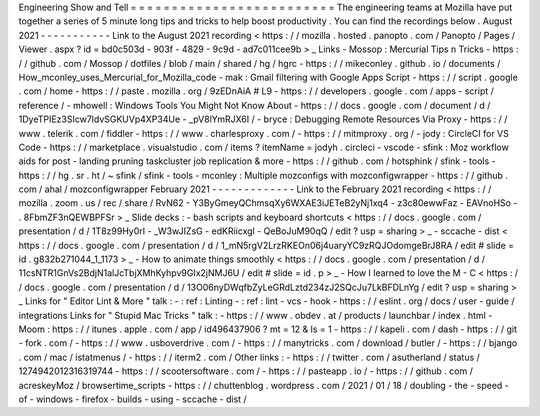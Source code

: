 Engineering
Show
and
Tell
=
=
=
=
=
=
=
=
=
=
=
=
=
=
=
=
=
=
=
=
=
=
=
=
=
The
engineering
teams
at
Mozilla
have
put
together
a
series
of
5
minute
long
tips
and
tricks
to
help
boost
productivity
.
You
can
find
the
recordings
below
.
August
2021
-
-
-
-
-
-
-
-
-
-
-
Link
to
the
August
2021
recording
<
https
:
/
/
mozilla
.
hosted
.
panopto
.
com
/
Panopto
/
Pages
/
Viewer
.
aspx
?
id
=
bd0c503d
-
903f
-
4829
-
9c9d
-
ad7c011cee9b
>
_
Links
-
Mossop
:
Mercurial
Tips
n
Tricks
-
https
:
/
/
github
.
com
/
Mossop
/
dotfiles
/
blob
/
main
/
shared
/
hg
/
hgrc
-
https
:
/
/
mikeconley
.
github
.
io
/
documents
/
How_mconley_uses_Mercurial_for_Mozilla_code
-
mak
:
Gmail
filtering
with
Google
Apps
Script
-
https
:
/
/
script
.
google
.
com
/
home
-
https
:
/
/
paste
.
mozilla
.
org
/
9zEDnAiA
#
L9
-
https
:
/
/
developers
.
google
.
com
/
apps
-
script
/
reference
/
-
mhowell
:
Windows
Tools
You
Might
Not
Know
About
-
https
:
/
/
docs
.
google
.
com
/
document
/
d
/
1DyeTPIEz3SIcw7ldvSGKUVp4XP34Ue
-
_pV8lYmRJX6I
/
-
bryce
:
Debugging
Remote
Resources
Via
Proxy
-
https
:
/
/
www
.
telerik
.
com
/
fiddler
-
https
:
/
/
www
.
charlesproxy
.
com
/
-
https
:
/
/
mitmproxy
.
org
/
-
jody
:
CircleCI
for
VS
Code
-
https
:
/
/
marketplace
.
visualstudio
.
com
/
items
?
itemName
=
jodyh
.
circleci
-
vscode
-
sfink
:
Moz
workflow
aids
for
post
-
landing
pruning
taskcluster
job
replication
&
more
-
https
:
/
/
github
.
com
/
hotsphink
/
sfink
-
tools
-
https
:
/
/
hg
.
sr
.
ht
/
~
sfink
/
sfink
-
tools
-
mconley
:
Multiple
mozconfigs
with
mozconfigwrapper
-
https
:
/
/
github
.
com
/
ahal
/
mozconfigwrapper
February
2021
-
-
-
-
-
-
-
-
-
-
-
-
-
Link
to
the
February
2021
recording
<
https
:
/
/
mozilla
.
zoom
.
us
/
rec
/
share
/
RvN62
-
Y3ByGmeyQChmsqXy6WXAE3iJETeB2yNj1xq4
-
z3c80ewwFaz
-
EAVnoHSo
-
.
8FbmZF3nQEWBPFSr
>
_
Slide
decks
:
-
bash
scripts
and
keyboard
shortcuts
<
https
:
/
/
docs
.
google
.
com
/
presentation
/
d
/
1T8z99Hy0rI
-
_W3wJIZsG
-
edKRiicxgl
-
QeBoJuM90qQ
/
edit
?
usp
=
sharing
>
_
-
sccache
-
dist
<
https
:
/
/
docs
.
google
.
com
/
presentation
/
d
/
1_mN5rgV2LrzRKEOn06j4uaryYC9zRQJOdomgeBrJ8RA
/
edit
#
slide
=
id
.
g832b271044_1_1173
>
_
-
How
to
animate
things
smoothly
<
https
:
/
/
docs
.
google
.
com
/
presentation
/
d
/
11csNTR1GnVs2BdjN1alJcTbjXMhKyhpv9GIx2jNMJ6U
/
edit
#
slide
=
id
.
p
>
_
-
How
I
learned
to
love
the
M
-
C
<
https
:
/
/
docs
.
google
.
com
/
presentation
/
d
/
13O06nyDWqfbZyLeGRdLztd234zJ2SQcJu7LkBFDLnYg
/
edit
?
usp
=
sharing
>
_
Links
for
"
Editor
Lint
&
More
"
talk
:
-
:
ref
:
Linting
-
:
ref
:
lint
-
vcs
-
hook
-
https
:
/
/
eslint
.
org
/
docs
/
user
-
guide
/
integrations
Links
for
"
Stupid
Mac
Tricks
"
talk
:
-
https
:
/
/
www
.
obdev
.
at
/
products
/
launchbar
/
index
.
html
-
Moom
:
https
:
/
/
itunes
.
apple
.
com
/
app
/
id496437906
?
mt
=
12
&
ls
=
1
-
https
:
/
/
kapeli
.
com
/
dash
-
https
:
/
/
git
-
fork
.
com
/
-
https
:
/
/
www
.
usboverdrive
.
com
/
-
https
:
/
/
manytricks
.
com
/
download
/
butler
/
-
https
:
/
/
bjango
.
com
/
mac
/
istatmenus
/
-
https
:
/
/
iterm2
.
com
/
Other
links
:
-
https
:
/
/
twitter
.
com
/
asutherland
/
status
/
1274942012316319744
-
https
:
/
/
scootersoftware
.
com
/
-
https
:
/
/
pasteapp
.
io
/
-
https
:
/
/
github
.
com
/
acreskeyMoz
/
browsertime_scripts
-
https
:
/
/
chuttenblog
.
wordpress
.
com
/
2021
/
01
/
18
/
doubling
-
the
-
speed
-
of
-
windows
-
firefox
-
builds
-
using
-
sccache
-
dist
/
